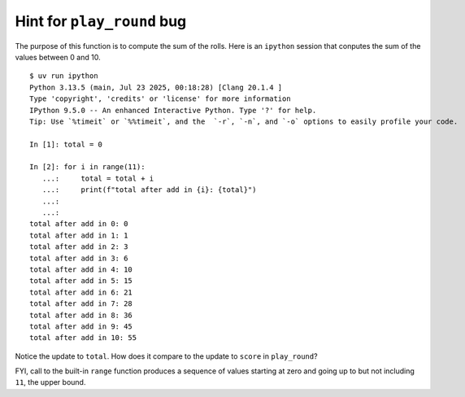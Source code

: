.. _hint_play_round:

Hint for ``play_round`` bug
===========================

The purpose of this function is to compute the sum of the rolls.  Here
is an ``ipython`` session that conputes the sum of the values between
0 and 10.

::

    $ uv run ipython
    Python 3.13.5 (main, Jul 23 2025, 00:18:28) [Clang 20.1.4 ]
    Type 'copyright', 'credits' or 'license' for more information
    IPython 9.5.0 -- An enhanced Interactive Python. Type '?' for help.
    Tip: Use `%timeit` or `%%timeit`, and the  `-r`, `-n`, and `-o` options to easily profile your code.
 
    In [1]: total = 0

    In [2]: for i in range(11):
       ...:     total = total + i
       ...:     print(f"total after add in {i}: {total}")
       ...: 
       ...: 
    total after add in 0: 0
    total after add in 1: 1
    total after add in 2: 3
    total after add in 3: 6
    total after add in 4: 10
    total after add in 5: 15
    total after add in 6: 21
    total after add in 7: 28
    total after add in 8: 36
    total after add in 9: 45
    total after add in 10: 55

Notice the update to ``total``.  How does it compare to the update to ``score`` in ``play_round``?

FYI, call to the built-in ``range`` function produces a sequence of
values starting at zero and going up to but not including ``11``, the
upper bound.

